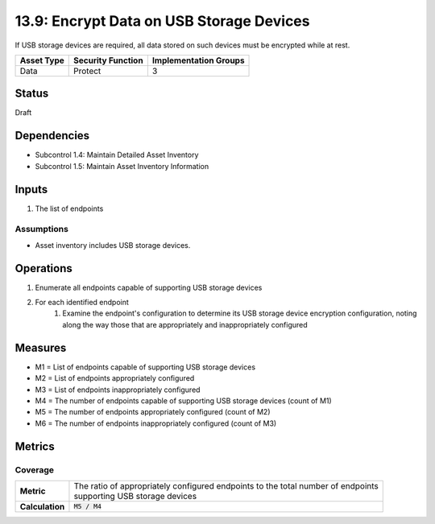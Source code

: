 13.9: Encrypt Data on USB Storage Devices
=========================================================
If USB storage devices are required, all data stored on such devices must be encrypted while at rest.

.. list-table::
	:header-rows: 1

	* - Asset Type 
	  - Security Function
	  - Implementation Groups
	* - Data
	  - Protect
	  - 3

Status
------
Draft

Dependencies
------------
* Subcontrol 1.4: Maintain Detailed Asset Inventory
* Subcontrol 1.5: Maintain Asset Inventory Information

Inputs
-----------
#. The list of endpoints

Assumptions
^^^^^^^^^^^
* Asset inventory includes USB storage devices.

Operations
----------
#. Enumerate all endpoints capable of supporting USB storage devices
#. For each identified endpoint
	#. Examine the endpoint's configuration to determine its USB storage device encryption configuration, noting along the way those that are appropriately and inappropriately configured

Measures
--------
* M1 = List of endpoints capable of supporting USB storage devices
* M2 = List of endpoints appropriately configured
* M3 = List of endpoints inappropriately configured
* M4 = The number of endpoints capable of supporting USB storage devices (count of M1)
* M5 = The number of endpoints appropriately configured (count of M2)
* M6 = The number of endpoints inappropriately configured (count of M3)

Metrics
-------

Coverage
^^^^^^^^
.. list-table::

	* - **Metric**
	  - | The ratio of appropriately configured endpoints to the total number of endpoints
	    | supporting USB storage devices
	* - **Calculation**
	  - :code:`M5 / M4`

.. history
.. authors
.. license